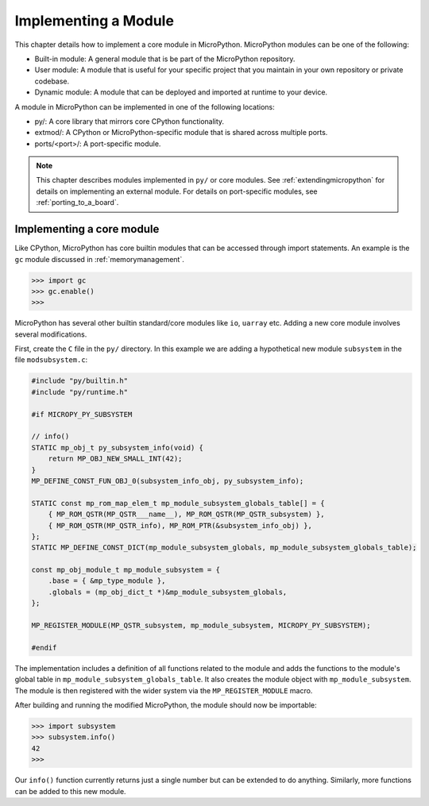 .. _internals_library:

Implementing a Module
=====================

This chapter details how to implement a core module in MicroPython.
MicroPython modules can be one of the following:

- Built-in module: A general module that is be part of the MicroPython repository.
- User module: A module that is useful for your specific project that you maintain
  in your own repository or private codebase.
- Dynamic module: A module that can be deployed and imported at runtime to your device.

A module in MicroPython can be implemented in one of the following locations:

- py/: A core library that mirrors core CPython functionality.
- extmod/: A CPython or MicroPython-specific module that is shared across multiple ports.
- ports/<port>/: A port-specific module.

.. note::
   This chapter describes modules implemented in ``py/`` or core modules.
   See :ref:`extendingmicropython` for details on implementing an external module.
   For details on port-specific modules, see :ref:`porting_to_a_board`.

Implementing a core module
--------------------------

Like CPython, MicroPython has core builtin modules that can be accessed through import statements.
An example is the ``gc`` module discussed in :ref:`memorymanagement`.

.. code-block:: bash

   >>> import gc
   >>> gc.enable()
   >>>

MicroPython has several other builtin standard/core modules like ``io``, ``uarray`` etc.
Adding a new core module involves several modifications.

First, create the ``C`` file in the ``py/`` directory. In this example we are adding a
hypothetical new module ``subsystem`` in the file ``modsubsystem.c``:

.. code-block:: c

   #include "py/builtin.h"
   #include "py/runtime.h"

   #if MICROPY_PY_SUBSYSTEM

   // info()
   STATIC mp_obj_t py_subsystem_info(void) {
       return MP_OBJ_NEW_SMALL_INT(42);
   }
   MP_DEFINE_CONST_FUN_OBJ_0(subsystem_info_obj, py_subsystem_info);

   STATIC const mp_rom_map_elem_t mp_module_subsystem_globals_table[] = {
       { MP_ROM_QSTR(MP_QSTR___name__), MP_ROM_QSTR(MP_QSTR_subsystem) },
       { MP_ROM_QSTR(MP_QSTR_info), MP_ROM_PTR(&subsystem_info_obj) },
   };
   STATIC MP_DEFINE_CONST_DICT(mp_module_subsystem_globals, mp_module_subsystem_globals_table);

   const mp_obj_module_t mp_module_subsystem = {
       .base = { &mp_type_module },
       .globals = (mp_obj_dict_t *)&mp_module_subsystem_globals,
   };

   MP_REGISTER_MODULE(MP_QSTR_subsystem, mp_module_subsystem, MICROPY_PY_SUBSYSTEM);

   #endif

The implementation includes a definition of all functions related to the module and adds the
functions to the module's global table in ``mp_module_subsystem_globals_table``. It also
creates the module object with ``mp_module_subsystem``.  The module is then registered with
the wider system via the ``MP_REGISTER_MODULE`` macro.

After building and running the modified MicroPython, the module should now be importable:

.. code-block:: bash

   >>> import subsystem
   >>> subsystem.info()
   42
   >>>

Our ``info()`` function currently returns just a single number but can be extended
to do anything.  Similarly, more functions can be added to this new module.
